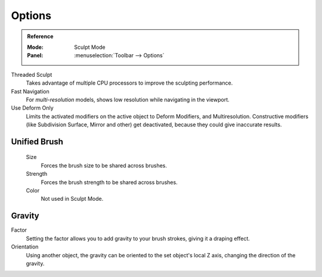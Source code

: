 
*******
Options
*******

.. admonition:: Reference
   :class: refbox

   :Mode:      Sculpt Mode
   :Panel:     :menuselection:`Toolbar --> Options`

Threaded Sculpt
   Takes advantage of multiple CPU processors to improve the sculpting performance.
Fast Navigation
   For *multi-resolution* models, shows low resolution while navigating in the viewport.
Use Deform Only
   Limits the activated modifiers on the active object to Deform Modifiers, and Multiresolution.
   Constructive modifiers (like Subdivision Surface, Mirror and other) get deactivated,
   because they could give inaccurate results.

.. seealso::

   See the :ref:`Display <sculpt-paint-brush-display>` options.


Unified Brush
=============

   Size
      Forces the brush size to be shared across brushes.
   Strength
      Forces the brush strength to be shared across brushes.
   Color
      Not used in Sculpt Mode.


Gravity
=======

Factor
   Setting the factor allows you to add gravity to your brush strokes,
   giving it a draping effect.
Orientation
   Using another object, the gravity can be oriented to the set object's local Z axis,
   changing the direction of the gravity.
